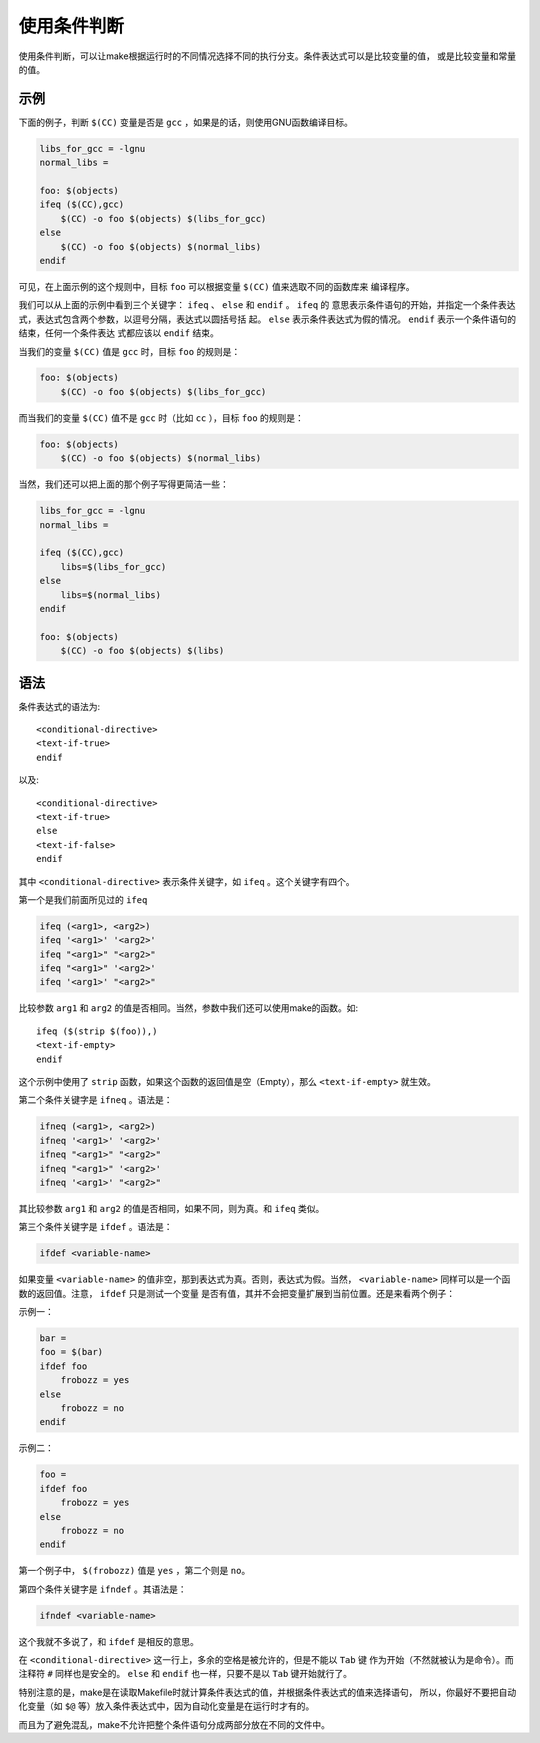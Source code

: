 使用条件判断
============

使用条件判断，可以让make根据运行时的不同情况选择不同的执行分支。条件表达式可以是比较变量的值，
或是比较变量和常量的值。

示例
----

下面的例子，判断 ``$(CC)`` 变量是否是 ``gcc`` ，如果是的话，则使用GNU函数编译目标。

.. code-block:: makefile

    libs_for_gcc = -lgnu
    normal_libs =

    foo: $(objects)
    ifeq ($(CC),gcc)
        $(CC) -o foo $(objects) $(libs_for_gcc)
    else
        $(CC) -o foo $(objects) $(normal_libs)
    endif

可见，在上面示例的这个规则中，目标 ``foo`` 可以根据变量 ``$(CC)`` 值来选取不同的函数库来
编译程序。

我们可以从上面的示例中看到三个关键字： ``ifeq`` 、 ``else`` 和 ``endif`` 。 ``ifeq`` 的
意思表示条件语句的开始，并指定一个条件表达式，表达式包含两个参数，以逗号分隔，表达式以圆括号括
起。 ``else`` 表示条件表达式为假的情况。 ``endif`` 表示一个条件语句的结束，任何一个条件表达
式都应该以 ``endif`` 结束。

当我们的变量 ``$(CC)`` 值是 ``gcc`` 时，目标 ``foo`` 的规则是：

.. code-block:: makefile

    foo: $(objects)
        $(CC) -o foo $(objects) $(libs_for_gcc)

而当我们的变量 ``$(CC)`` 值不是 ``gcc`` 时（比如 ``cc`` ），目标 ``foo`` 的规则是：

.. code-block:: makefile

    foo: $(objects)
        $(CC) -o foo $(objects) $(normal_libs)

当然，我们还可以把上面的那个例子写得更简洁一些：

.. code-block:: makefile

    libs_for_gcc = -lgnu
    normal_libs =

    ifeq ($(CC),gcc)
        libs=$(libs_for_gcc)
    else
        libs=$(normal_libs)
    endif

    foo: $(objects)
        $(CC) -o foo $(objects) $(libs)

语法
----

条件表达式的语法为::

    <conditional-directive>
    <text-if-true>
    endif

以及::

    <conditional-directive>
    <text-if-true>
    else
    <text-if-false>
    endif

其中 ``<conditional-directive>`` 表示条件关键字，如 ``ifeq`` 。这个关键字有四个。

第一个是我们前面所见过的 ``ifeq``

.. code-block:: makefile

    ifeq (<arg1>, <arg2>)
    ifeq '<arg1>' '<arg2>'
    ifeq "<arg1>" "<arg2>"
    ifeq "<arg1>" '<arg2>'
    ifeq '<arg1>' "<arg2>"

比较参数 ``arg1`` 和 ``arg2`` 的值是否相同。当然，参数中我们还可以使用make的函数。如::

    ifeq ($(strip $(foo)),)
    <text-if-empty>
    endif

这个示例中使用了 ``strip`` 函数，如果这个函数的返回值是空（Empty），那么
``<text-if-empty>`` 就生效。

第二个条件关键字是 ``ifneq`` 。语法是：

.. code-block:: makefile

    ifneq (<arg1>, <arg2>)
    ifneq '<arg1>' '<arg2>'
    ifneq "<arg1>" "<arg2>"
    ifneq "<arg1>" '<arg2>'
    ifneq '<arg1>' "<arg2>"

其比较参数 ``arg1`` 和 ``arg2`` 的值是否相同，如果不同，则为真。和 ``ifeq`` 类似。

第三个条件关键字是 ``ifdef`` 。语法是：

.. code-block:: makefile

    ifdef <variable-name>

如果变量 ``<variable-name>`` 的值非空，那到表达式为真。否则，表达式为假。当然，
``<variable-name>`` 同样可以是一个函数的返回值。注意， ``ifdef`` 只是测试一个变量
是否有值，其并不会把变量扩展到当前位置。还是来看两个例子：

示例一：

.. code-block:: makefile

    bar =
    foo = $(bar)
    ifdef foo
        frobozz = yes
    else
        frobozz = no
    endif

示例二：

.. code-block:: makefile

    foo =
    ifdef foo
        frobozz = yes
    else
        frobozz = no
    endif

第一个例子中， ``$(frobozz)`` 值是 ``yes`` ，第二个则是 ``no``。

第四个条件关键字是 ``ifndef`` 。其语法是：

.. code-block:: makefile

    ifndef <variable-name>

这个我就不多说了，和 ``ifdef`` 是相反的意思。

在 ``<conditional-directive>`` 这一行上，多余的空格是被允许的，但是不能以 ``Tab`` 键
作为开始（不然就被认为是命令）。而注释符 ``#`` 同样也是安全的。 ``else`` 和 ``endif``
也一样，只要不是以 ``Tab`` 键开始就行了。

特别注意的是，make是在读取Makefile时就计算条件表达式的值，并根据条件表达式的值来选择语句，
所以，你最好不要把自动化变量（如 ``$@`` 等）放入条件表达式中，因为自动化变量是在运行时才有的。

而且为了避免混乱，make不允许把整个条件语句分成两部分放在不同的文件中。
